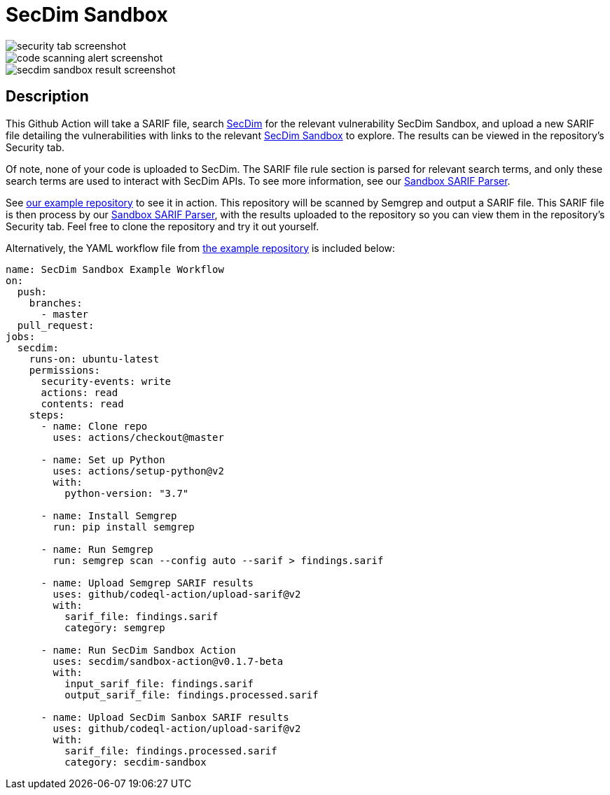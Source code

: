 = SecDim Sandbox

image::images/security-tab-screenshot.png[] 
image::images/code-scanning-alert-screenshot.png[] 
image::images/secdim-sandbox-result-screenshot.png[] 

== Description

This Github Action will take a SARIF file, search https://secdim.com/[SecDim] for the relevant vulnerability SecDim Sandbox, and upload a new SARIF file detailing the vulnerabilities with links to the relevant https://play.secdim.com/sandbox/[SecDim Sandbox] to explore. The results can be viewed in the repository's Security tab.

Of note, none of your code is uploaded to SecDim. The SARIF file rule section is parsed for relevant search terms, and only these search terms are used to interact with SecDim APIs. To see more information, see our https://github.com/secdim/sandbox-sarif-parser[Sandbox SARIF Parser].

See https://github.com/secdim/sandbox-semgrep-example[our example repository] to see it in action. This repository will be scanned by Semgrep and output a SARIF file. This SARIF file is then process by our https://github.com/secdim/sandbox-sarif-parser[Sandbox SARIF Parser], with the results uploaded to the repository so you can view them in the repository's Security tab. Feel free to clone the repository and try it out yourself.

Alternatively, the YAML workflow file from https://github.com/secdim/sandbox-semgrep-example[the example repository] is included below:

```yaml
name: SecDim Sandbox Example Workflow
on:
  push:
    branches:
      - master
  pull_request:
jobs:
  secdim:
    runs-on: ubuntu-latest
    permissions:
      security-events: write
      actions: read
      contents: read
    steps:
      - name: Clone repo
        uses: actions/checkout@master

      - name: Set up Python
        uses: actions/setup-python@v2
        with:
          python-version: "3.7"

      - name: Install Semgrep
        run: pip install semgrep

      - name: Run Semgrep
        run: semgrep scan --config auto --sarif > findings.sarif

      - name: Upload Semgrep SARIF results
        uses: github/codeql-action/upload-sarif@v2
        with:
          sarif_file: findings.sarif
          category: semgrep

      - name: Run SecDim Sandbox Action
        uses: secdim/sandbox-action@v0.1.7-beta
        with:
          input_sarif_file: findings.sarif
          output_sarif_file: findings.processed.sarif

      - name: Upload SecDim Sanbox SARIF results
        uses: github/codeql-action/upload-sarif@v2
        with:
          sarif_file: findings.processed.sarif
          category: secdim-sandbox 
```
